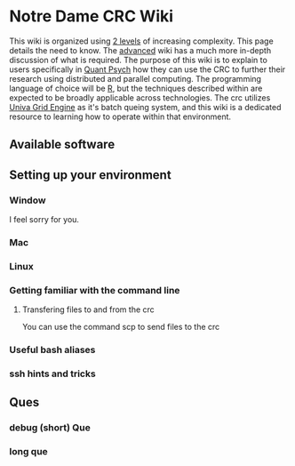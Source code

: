 * Notre Dame CRC Wiki

This wiki is organized using [[https://www.youtube.com/watch?v=hYip_Vuv8J0][2 levels]] of increasing complexity. This page details the need to know. The [[file:./ADVANCED.org][advanced]] wiki has a much more in-depth discussion of what is required. The purpose of this wiki is to explain to users specifically in [[https://psychology.nd.edu/graduate-programs/areas-of-study/quantitative/][Quant Psych]] how they can use the CRC to further their research using distributed and parallel computing. The programming language of choice will be [[https://www.r-project.org/][R]], but the techniques described within are expected to be broadly applicable across technologies.
The crc utilizes [[https://en.wikipedia.org/wiki/Univa_Grid_Engine][Univa Grid Engine]] as it's batch queing system, and this wiki is a dedicated resource to learning how to operate within that environment.

** Available software
** Setting up your environment
*** Window
I feel sorry for you.
[[file:./img/draper.gif]]
*** Mac
*** Linux
*** Getting familiar with the command line
**** Transfering files to and from the crc
You can use the command scp to send files to the crc


*** Useful bash aliases
*** ssh hints and tricks
** Ques
*** debug (short) Que
*** long que

